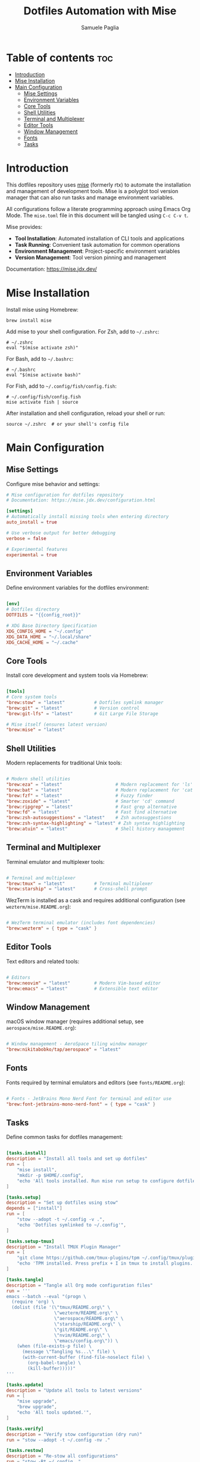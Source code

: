 #+TITLE: Dotfiles Automation with Mise
#+AUTHOR: Samuele Paglia
#+DESCRIPTION: Automated tool installation and task management for dotfiles using mise
#+STARTUP: showeverything
#+OPTIONS: toc:2

* Table of contents :toc:
- [[#introduction][Introduction]]
- [[#mise-installation][Mise Installation]]
- [[#main-configuration][Main Configuration]]
  - [[#mise-settings][Mise Settings]]
  - [[#environment-variables][Environment Variables]]
  - [[#core-tools][Core Tools]]
  - [[#shell-utilities][Shell Utilities]]
  - [[#terminal-and-multiplexer][Terminal and Multiplexer]]
  - [[#editor-tools][Editor Tools]]
  - [[#window-management][Window Management]]
  - [[#fonts][Fonts]]
  - [[#tasks][Tasks]]

* Introduction

This dotfiles repository uses [[https://mise.jdx.dev/][mise]] (formerly rtx) to automate the installation and management of development tools. Mise is a polyglot tool version manager that can also run tasks and manage environment variables.

All configurations follow a literate programming approach using Emacs Org Mode. The =mise.toml= file in this document will be tangled using =C-c C-v t=.

Mise provides:
- **Tool Installation**: Automated installation of CLI tools and applications
- **Task Running**: Convenient task automation for common operations
- **Environment Management**: Project-specific environment variables
- **Version Management**: Tool version pinning and management

Documentation: https://mise.jdx.dev/

* Mise Installation

Install mise using Homebrew:

#+begin_src shell
brew install mise
#+end_src

Add mise to your shell configuration. For Zsh, add to =~/.zshrc=:

#+begin_src shell
# ~/.zshrc
eval "$(mise activate zsh)"
#+end_src

For Bash, add to =~/.bashrc=:

#+begin_src shell
# ~/.bashrc
eval "$(mise activate bash)"
#+end_src

For Fish, add to =~/.config/fish/config.fish=:

#+begin_src shell
# ~/.config/fish/config.fish
mise activate fish | source
#+end_src

After installation and shell configuration, reload your shell or run:

#+begin_src shell
source ~/.zshrc  # or your shell's config file
#+end_src

* Main Configuration
:PROPERTIES:
:header-args:toml: :tangle mise.toml
:END:

** Mise Settings

Configure mise behavior and settings:

#+begin_src toml
# Mise configuration for dotfiles repository
# Documentation: https://mise.jdx.dev/configuration.html

[settings]
# Automatically install missing tools when entering directory
auto_install = true

# Use verbose output for better debugging
verbose = false

# Experimental features
experimental = true
#+end_src

** Environment Variables

Define environment variables for the dotfiles environment:

#+begin_src toml

[env]
# Dotfiles directory
DOTFILES = "{{config_root}}"

# XDG Base Directory Specification
XDG_CONFIG_HOME = "~/.config"
XDG_DATA_HOME = "~/.local/share"
XDG_CACHE_HOME = "~/.cache"
#+end_src

** Core Tools

Install core development and system tools via Homebrew:

#+begin_src toml

[tools]
# Core system tools
"brew:stow" = "latest"           # Dotfiles symlink manager
"brew:git" = "latest"            # Version control
"brew:git-lfs" = "latest"        # Git Large File Storage

# Mise itself (ensures latest version)
"brew:mise" = "latest"
#+end_src

** Shell Utilities

Modern replacements for traditional Unix tools:

#+begin_src toml

# Modern shell utilities
"brew:eza" = "latest"                    # Modern replacement for 'ls'
"brew:bat" = "latest"                    # Modern replacement for 'cat' with syntax highlighting
"brew:fzf" = "latest"                    # Fuzzy finder
"brew:zoxide" = "latest"                 # Smarter 'cd' command
"brew:ripgrep" = "latest"                # Fast grep alternative
"brew:fd" = "latest"                     # Fast find alternative
"brew:zsh-autosuggestions" = "latest"    # Zsh autosuggestions
"brew:zsh-syntax-highlighting" = "latest" # Zsh syntax highlighting
"brew:atuin" = "latest"                  # Shell history management
#+end_src

** Terminal and Multiplexer

Terminal emulator and multiplexer tools:

#+begin_src toml

# Terminal and multiplexer
"brew:tmux" = "latest"           # Terminal multiplexer
"brew:starship" = "latest"       # Cross-shell prompt
#+end_src

WezTerm is installed as a cask and requires additional configuration (see =wezterm/mise.README.org=):

#+begin_src toml

# WezTerm terminal emulator (includes font dependencies)
"brew:wezterm" = { type = "cask" }
#+end_src

** Editor Tools

Text editors and related tools:

#+begin_src toml

# Editors
"brew:neovim" = "latest"         # Modern Vim-based editor
"brew:emacs" = "latest"          # Extensible text editor
#+end_src

** Window Management

macOS window manager (requires additional setup, see =aerospace/mise.README.org=):

#+begin_src toml

# Window management - AeroSpace tiling window manager
"brew:nikitabobko/tap/aerospace" = "latest"
#+end_src

** Fonts

Fonts required by terminal emulators and editors (see =fonts/README.org=):

#+begin_src toml

# Fonts - JetBrains Mono Nerd Font for terminal and editor use
"brew:font-jetbrains-mono-nerd-font" = { type = "cask" }
#+end_src

** Tasks

Define common tasks for dotfiles management:

#+begin_src toml

[tasks.install]
description = "Install all tools and set up dotfiles"
run = [
    "mise install",
    "mkdir -p $HOME/.config",
    "echo 'All tools installed. Run mise run setup to configure dotfiles.'",
]

[tasks.setup]
description = "Set up dotfiles using stow"
depends = ["install"]
run = [
    "stow --adopt -t ~/.config -v .",
    "echo 'Dotfiles symlinked to ~/.config'",
]

[tasks.setup-tmux]
description = "Install TMUX Plugin Manager"
run = [
    "git clone https://github.com/tmux-plugins/tpm ~/.config/tmux/plugins/tpm || echo 'TPM already installed'",
    "echo 'TPM installed. Press prefix + I in tmux to install plugins.'",
]

[tasks.tangle]
description = "Tangle all Org mode configuration files"
run = '''
emacs --batch --eval "(progn \
  (require 'org) \
  (dolist (file '(\"tmux/README.org\" \
                  \"wezterm/README.org\" \
                  \"aerospace/README.org\" \
                  \"starship/README.org\" \
                  \"git/README.org\" \
                  \"nvim/README.org\" \
                  \"emacs/config.org\")) \
    (when (file-exists-p file) \
      (message \"Tangling %s...\" file) \
      (with-current-buffer (find-file-noselect file) \
        (org-babel-tangle) \
        (kill-buffer)))))"
'''

[tasks.update]
description = "Update all tools to latest versions"
run = [
    "mise upgrade",
    "brew upgrade",
    "echo 'All tools updated.'",
]

[tasks.verify]
description = "Verify stow configuration (dry run)"
run = "stow --adopt -t ~/.config -nv ."

[tasks.restow]
description = "Re-stow all configurations"
run = "stow -Rt ~/.config ."

[tasks.clean]
description = "Remove all symlinks created by stow"
run = "stow -Dt ~/.config ."

[tasks.doctor]
description = "Check mise and tool installation status"
run = [
    "mise doctor",
    "mise list",
]
#+end_src

* Usage

** Initial Setup

After cloning the dotfiles repository:

#+begin_src shell
# Install mise
brew install mise

# Activate mise in your shell (add to ~/.zshrc or shell config)
eval "$(mise activate zsh)"

# Navigate to dotfiles directory
cd ~/Documents/repos/dotfiles  # or your dotfiles location

# Install all tools
mise run install

# Set up dotfiles with stow
mise run setup

# Set up TMUX Plugin Manager
mise run setup-tmux
#+end_src

** Common Tasks

#+begin_src shell
# Tangle all Org mode files
mise run tangle

# Verify stow configuration (dry run)
mise run verify

# Re-stow all configurations
mise run restow

# Update all tools
mise run update

# Check installation status
mise run doctor

# Clean up (remove all symlinks)
mise run clean
#+end_src

** Tool-Specific Documentation

Some tools have additional mise documentation in their directories:

- =wezterm/mise.README.org= - WezTerm installation documentation and verification tasks
- =aerospace/mise.README.org= - AeroSpace window manager setup and management tasks
- =fonts/README.org= - Font installation documentation

These documents can be tangled individually to create tool-specific =mise.toml= files if needed for modular management, but the main =mise.toml= in the root directory includes all necessary tools.
